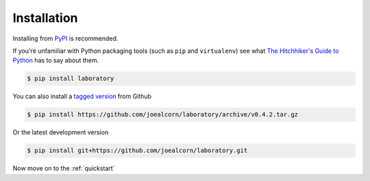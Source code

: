 .. _installation:

Installation
============

Installing from `PyPI`_ is recommended.

If you're unfamiliar with Python packaging tools (such as ``pip`` and ``virtualenv``)
see what `The Hitchhiker's Guide to Python`_ has to say about them.


.. code::

    $ pip install laboratory

You can also install a `tagged version`_ from Github

.. code::

    $ pip install https://github.com/joealcorn/laboratory/archive/v0.4.2.tar.gz

Or the latest development version

.. code::

    $ pip install git+https://github.com/joealcorn/laboratory.git


.. _PyPI: https://pypi.python.org/pypi/laboratory
.. _tagged version: https://github.com/joealcorn/laboratory/releases
.. _The Hitchhiker's Guide to Python: http://docs.python-guide.org/en/latest/dev/virtualenvs/

Now move on to the :ref:`quickstart`
